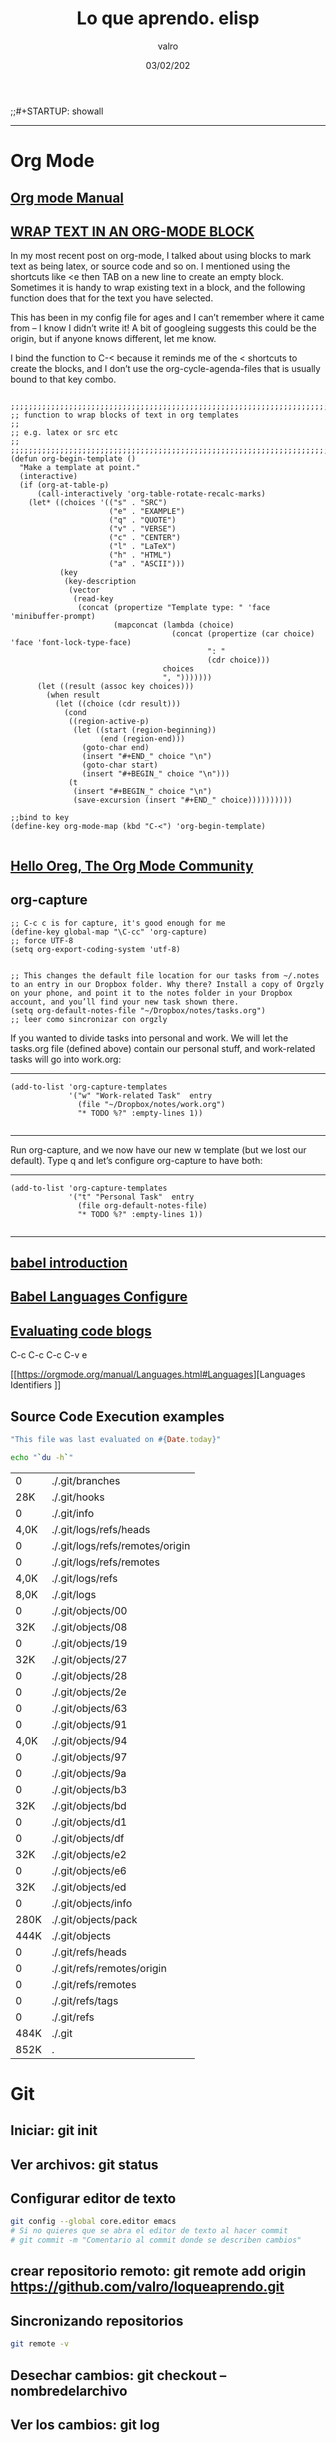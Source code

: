 
#+TITLE: Lo que aprendo. elisp
#+AUTHOR: valro
#+DATE: 03/02/202
;;#+STARTUP: showall 

------

* Org Mode

** [[https://orgmode.org/manual/index.html#SEC_Contents][Org mode Manual]]

** [[http://pragmaticemacs.com/emacs/wrap-text-in-an-org-mode-block/][WRAP TEXT IN AN ORG-MODE BLOCK]] 

In my most recent post on org-mode, I talked about using blocks to mark text as being latex, or source code and so on. I mentioned using the shortcuts like <e then TAB on a new line to create an empty block.
Sometimes it is handy to wrap existing text in a block, and the following function does that for the text you have selected.

This has been in my config file for ages and I can’t remember where it came from – I know I didn’t write it! 
A bit of googleing suggests this could be the origin, but if anyone knows different, let me know.

I bind the function to C-< because it reminds me of the < shortcuts to create the blocks, 
and I don’t use the org-cycle-agenda-files that is usually bound to that key combo.

#+BEGIN_SRC elisp

;;;;;;;;;;;;;;;;;;;;;;;;;;;;;;;;;;;;;;;;;;;;;;;;;;;;;;;;;;;;;;;;;;;;;;;;;;;;
;; function to wrap blocks of text in org templates                       ;;
;; e.g. latex or src etc                                                  ;;
;;;;;;;;;;;;;;;;;;;;;;;;;;;;;;;;;;;;;;;;;;;;;;;;;;;;;;;;;;;;;;;;;;;;;;;;;;;;
(defun org-begin-template ()
  "Make a template at point."
  (interactive)
  (if (org-at-table-p)
      (call-interactively 'org-table-rotate-recalc-marks)
    (let* ((choices '(("s" . "SRC")
                      ("e" . "EXAMPLE")
                      ("q" . "QUOTE")
                      ("v" . "VERSE")
                      ("c" . "CENTER")
                      ("l" . "LaTeX")
                      ("h" . "HTML")
                      ("a" . "ASCII")))
           (key
            (key-description
             (vector
              (read-key
               (concat (propertize "Template type: " 'face 'minibuffer-prompt)
                       (mapconcat (lambda (choice)
                                    (concat (propertize (car choice) 'face 'font-lock-type-face)
                                            ": "
                                            (cdr choice)))
                                  choices
                                  ", ")))))))
      (let ((result (assoc key choices)))
        (when result
          (let ((choice (cdr result)))
            (cond
             ((region-active-p)
              (let ((start (region-beginning))
                    (end (region-end)))
                (goto-char end)
                (insert "#+END_" choice "\n")
                (goto-char start)
                (insert "#+BEGIN_" choice "\n")))
             (t
              (insert "#+BEGIN_" choice "\n")
              (save-excursion (insert "#+END_" choice))))))))))

;;bind to key
(define-key org-mode-map (kbd "C-<") 'org-begin-template)

#+END_SRC


** [[https://orgmode.org/worg/][Hello Oreg, The Org Mode Community]]


** org-capture

#+BEGIN_SRC elisp
;; C-c c is for capture, it's good enough for me
(define-key global-map "\C-cc" 'org-capture)
;; force UTF-8 
(setq org-export-coding-system 'utf-8)

#+END_SRC

#+RESULTS:
: utf-8

#+BEGIN_SRC elisp
;; This changes the default file location for our tasks from ~/.notes to an entry in our Dropbox folder. Why there? Install a copy of Orgzly on your phone, and point it to the notes folder in your Dropbox account, and you’ll find your new task shown there.  
(setq org-default-notes-file "~/Dropbox/notes/tasks.org")
;; leer como sincronizar con orgzly
#+END_SRC
If you wanted to divide tasks into personal and work. We will let the tasks.org file (defined above) contain our personal stuff, and work-related tasks will go into work.org: 
-----
#+BEGIN_SRC elisp
(add-to-list 'org-capture-templates
             '("w" "Work-related Task"  entry
               (file "~/Dropbox/notes/work.org")
               "* TODO %?" :empty-lines 1))

#+END_SRC

#+RESULTS:
| w | Work-related Task | entry | (file ~/Dropbox/notes/work.org) | * TODO %? | :empty-lines | 1 |

-----
Run org-capture, and we now have our new w template (but we lost our default). Type q and let’s configure org-capture to have both: 
-----
#+BEGIN_SRC elisp
(add-to-list 'org-capture-templates
             '("t" "Personal Task"  entry
               (file org-default-notes-file)
               "* TODO %?" :empty-lines 1))

#+END_SRC

#+RESULTS:
| t | Personal Task     | entry | (file org-default-notes-file)   | * TODO %? | :empty-lines | 1 |
| w | Work-related Task | entry | (file ~/Dropbox/notes/work.org) | * TODO %? | :empty-lines | 1 |

-----

** [[https://orgmode.org/worg/org-contrib/babel/intro.html][babel introduction]]
** [[https://orgmode.org/worg/org-contrib/babel/languages.html#configure][Babel Languages Configure]]

** [[https://orgmode.org/manual/Evaluating-code-blocks.html][Evaluating code blogs]]

   C-c C-c
   C-c C-v e

   [[https://orgmode.org/manual/Languages.html#Languages][Languages Identifiers
]]
** Source Code Execution examples

   #+BEGIN_SRC ruby
   "This file was last evaluated on #{Date.today}"
   #+END_SRC
   #+BEGIN_SRC sh
   echo "`du -h`"
   #+END_SRC

   #+RESULTS:
   |    0 | ./.git/branches                 |
   |  28K | ./.git/hooks                    |
   |    0 | ./.git/info                     |
   | 4,0K | ./.git/logs/refs/heads          |
   |    0 | ./.git/logs/refs/remotes/origin |
   |    0 | ./.git/logs/refs/remotes        |
   | 4,0K | ./.git/logs/refs                |
   | 8,0K | ./.git/logs                     |
   |    0 | ./.git/objects/00               |
   |  32K | ./.git/objects/08               |
   |    0 | ./.git/objects/19               |
   |  32K | ./.git/objects/27               |
   |    0 | ./.git/objects/28               |
   |    0 | ./.git/objects/2e               |
   |    0 | ./.git/objects/63               |
   |    0 | ./.git/objects/91               |
   | 4,0K | ./.git/objects/94               |
   |    0 | ./.git/objects/97               |
   |    0 | ./.git/objects/9a               |
   |    0 | ./.git/objects/b3               |
   |  32K | ./.git/objects/bd               |
   |    0 | ./.git/objects/d1               |
   |    0 | ./.git/objects/df               |
   |  32K | ./.git/objects/e2               |
   |    0 | ./.git/objects/e6               |
   |  32K | ./.git/objects/ed               |
   |    0 | ./.git/objects/info             |
   | 280K | ./.git/objects/pack             |
   | 444K | ./.git/objects                  |
   |    0 | ./.git/refs/heads               |
   |    0 | ./.git/refs/remotes/origin      |
   |    0 | ./.git/refs/remotes             |
   |    0 | ./.git/refs/tags                |
   |    0 | ./.git/refs                     |
   | 484K | ./.git                          |
   | 852K | .                               |

  
  
    

* Git
** Iniciar: git init
** Ver archivos: git status
** Configurar editor de texto
   #+BEGIN_SRC sh
   git config --global core.editor emacs
   # Si no quieres que se abra el editor de texto al hacer commit
   # git commit -m "Comentario al commit donde se describen cambios"
   #+END_SRC
** crear repositorio remoto: git remote add origin https://github.com/valro/loqueaprendo.git
** Sincronizando repositorios
   #+BEGIN_SRC sh
   git remote -v
   #+END_SRC
** Desechar cambios: git checkout -- nombredelarchivo
** Ver los cambios: git log
** Ignorar archivos y carpetas: git ignore
   - Opción 1: 
     Usar un archivo llamado ~/ignorar en mi home aplicable como .gitignore a todos
     mis repositorios.  
   - Opción 2:
     
   #+BEGIN_SRC shell
   git config --global core.excludesfile ~/ignorar
   
   #+END_SRC
** ver ramas: git branch
** crear rama: git branch learn-c
** moverse a learn-c: git checkout learn-c
** agregar todos los archivos: git add .
** foto del proyecto: git log
   git log -4
   git log --online . Versión resumida
   git log -p . Ver detalles
   git log --graph
   git log --graph --online
   git help log


* Raspberry home

** Conexión con ssh
   - abrir consola
   #+BEGIN_SRC 
   ssh pi@192.168.1.150
   #+END_SRC
   - introducir contraseña
   Password: ValGalSanddmmyy
** Visualizar página Tomcat
   - El servicio tomcat está activo por defecto
   - Introducir en Navegador web: 192.168.1.150:8080


* Linux Commands

** [[https://www.tecmint.com/list-all-running-services-under-systemd-in-linux/][Listing Running Services Under SystemD in Linux]]

   - Listing running services
   
     #+BEGIN_SRC sh

     systemctl
     systemctl | grep "tomcat"

     systemctl list-units --type=service
     systemctl --type=service

     systemctl list-units --type=service --state=active
     systemctl --type=service --state=active

     systemctl list-units --type=service --state=running 
     systemctl --type=service --state=running

   #+END_SRC

   - The port they use
     To determine the port a daemon process is listening on, you can use the netstat or ss tools as shown.
     Where the flag -l means print all listening sockets, -t displays all TCP connections, -u shows all UDP connections, -n means print numeric port numbers (instead of application names) and -p means show application name.
     
     #+BEGIN_SRC 
     netstat -ltup | grep "mysql"    
     #+END_SRC
   
   - firewall


** Linux Networking Commands 

*** [[https://geekflare.com/linux-networking-commands/][10 Useful Linux Networking Commands]]
    
    1. Ifconfig
    2. traceroute
    3. dig (Domain Information Groper)
    4. telnet
       #+BEGIN_SRC 
       telnet connect destination host:port via a telnet protocol if connection establishes means connectivity between two hosts is working fine.
       #+END_SRC
    5. nslookup
    6. netstat
    7. w
    8. nmap
    9. scp
    10. Enable/Disable Network Interface

*** [[https://haydenjames.io/linux-networking-commands-scripts/][Linux Networking commands and scripts]]

    This list of Linux Networking commands and scripts, will receive ongoing updates, similar to the other lists on [[https://haydenjames.io/linux-benchmark-scripts-tools/][this blog…]]
       

** [[https://dev.to/awwsmm/101-bash-commands-and-tips-for-beginners-to-experts-30je#intermediate][101 Bash Commands and Tips for Beginners to Experts - Andrew - Blog interesante - Jan 13 Updated on Sep 25, 2019 ・40 min read]]

   1. _ncdu_ ((NCurses Disk Usage) provides a navigable overview of file space usage, like an improved du. It opens a read-only vim-like window (press q to quit))
   2. _top_ / _htop_ 
      top displays all currently-running processes and their owners, memory usage, and more. htop is an improved, interactive top. (Note: you can pass the -u username flag to restrict the displayed processes to only those owner by username.)
   3. REPLs
      A REPL is a Read-Evaluate-Print Loop, similar to the command line, but usually used for particular programming languages.
      You can open the Python REPL with the python command (and quit with the quit() function):
   4. Environment Variables and Aliases
      
      *Environment variables* (sometimes shortened to "env vars") are persistent variables that can be created and used within your bash shell. They are defined with an equals sign (=) and used with a dollar sign ($). You can see all currently-defined env vars with _printenv_:
      
      *Aliases*
 

** [[https://www.howtogeek.com/413213/how-to-kill-processes-from-the-linux-terminal/][How to Kill Processes From the Linux Terminal]]
   
** [[http://xahlee.info/linux/linux_xmodmap_tutorial.html][xmodmap tutorial - xahlee.info]]

** Keyboard shortcut for moving window between monitors

   Super+Shift with arrow keys by default


** Knoppix 

*** [[https://www.wgdd.de/2013/08/create-knoppix-usb-boot-stick-from.html][Create a KNOPPIX USB (boot-)stick from a running Linux system ]]


** Copy Files and Directories

   =cp [options] source1 source2 [...] destination_directory=
   =cp -arf ~/DatosWin/CASA/* /media/valgalsan/Maxtor/CASA_DatosWin=


** I can't delete files 'rm: cannot remove X Read-only file system'

   Depending on the state of things, the output of mount may not reflect reality. 
   You're far better of with cat /proc/mounts, which is guaranteed to show you the actual mount table, 
   wherein you'll probably find that it's actually mounted read-only. You can fix this with mount -o remount,rw /mount/point


** [[https://linuxhandbook.com/anaconda-linux/][how to uninstall anaconda3]]

** [[https://www.oueta.com/linux/create-linux-and-unix-bootable-usb-flash-drive-in-linux-with-command-line/][Create Linux and Unix bootable USB flash drive in Linux with command line]]

   1. First, identify the USB drive
      
      #+BEGIN_SRC bash
      findmnt 
      #+END_SRC

      #+RESULTS:
      | TARGET                                             SOURCE      FSTYPE          OPTIONS |                                                          |                   |               |                   |               |                                                                  |              |                |
      | /                                                  /dev/sdb5   ext4            rw      | relatime                                                 | errors=remount-ro | data=ordered  |                   |               |                                                                  |              |                |
      | ├─/sys                                             sysfs       sysfs           rw      | nosuid                                                   | nodev             | noexec        | relatime          |               |                                                                  |              |                |
      | │ ├─/sys/kernel/security                           securityfs  securityfs      rw      | nosuid                                                   | nodev             | noexec        | relatime          |               |                                                                  |              |                |
      | │ ├─/sys/fs/cgroup                                 tmpfs       tmpfs           rw      | mode=755                                                 |                   |               |                   |               |                                                                  |              |                |
      | │ │ ├─/sys/fs/cgroup/systemd                       cgroup      cgroup          rw      | nosuid                                                   | nodev             | noexec        | relatime          | xattr         | release_agent=/lib/systemd/systemd-cgroups-agent                 | name=systemd |                |
      | │ │ ├─/sys/fs/cgroup/net_cls                                                           | net_prio              cgroup      cgroup          rw     | nosuid            | nodev         | noexec            | relatime      | net_cls                                                          | net_prio     |                |
      | │ │ ├─/sys/fs/cgroup/freezer                       cgroup      cgroup          rw      | nosuid                                                   | nodev             | noexec        | relatime          | freezer       |                                                                  |              |                |
      | │ │ ├─/sys/fs/cgroup/pids                          cgroup      cgroup          rw      | nosuid                                                   | nodev             | noexec        | relatime          | pids          | release_agent=/run/cgmanager/agents/cgm-release-agent.pids       |              |                |
      | │ │ ├─/sys/fs/cgroup/cpu                                                               | cpuacct                   cgroup      cgroup          rw | nosuid            | nodev         | noexec            | relatime      | cpu                                                              | cpuacct      |                |
      | │ │ ├─/sys/fs/cgroup/devices                       cgroup      cgroup          rw      | nosuid                                                   | nodev             | noexec        | relatime          | devices       |                                                                  |              |                |
      | │ │ ├─/sys/fs/cgroup/hugetlb                       cgroup      cgroup          rw      | nosuid                                                   | nodev             | noexec        | relatime          | hugetlb       | release_agent=/run/cgmanager/agents/cgm-release-agent.hugetlb    |              |                |
      | │ │ ├─/sys/fs/cgroup/blkio                         cgroup      cgroup          rw      | nosuid                                                   | nodev             | noexec        | relatime          | blkio         |                                                                  |              |                |
      | │ │ ├─/sys/fs/cgroup/memory                        cgroup      cgroup          rw      | nosuid                                                   | nodev             | noexec        | relatime          | memory        |                                                                  |              |                |
      | │ │ ├─/sys/fs/cgroup/cpuset                        cgroup      cgroup          rw      | nosuid                                                   | nodev             | noexec        | relatime          | cpuset        | clone_children                                                   |              |                |
      | │ │ └─/sys/fs/cgroup/perf_event                    cgroup      cgroup          rw      | nosuid                                                   | nodev             | noexec        | relatime          | perf_event    | release_agent=/run/cgmanager/agents/cgm-release-agent.perf_event |              |                |
      | │ ├─/sys/fs/pstore                                 pstore      pstore          rw      | nosuid                                                   | nodev             | noexec        | relatime          |               |                                                                  |              |                |
      | │ ├─/sys/fs/fuse/connections                       fusectl     fusectl         rw      | relatime                                                 |                   |               |                   |               |                                                                  |              |                |
      | │ └─/sys/kernel/debug                              debugfs     debugfs         rw      | relatime                                                 |                   |               |                   |               |                                                                  |              |                |
      | ├─/proc                                            proc        proc            rw      | nosuid                                                   | nodev             | noexec        | relatime          |               |                                                                  |              |                |
      | │ └─/proc/sys/fs/binfmt_misc                       systemd-1   autofs          rw      | relatime                                                 | fd=34             | pgrp=1        | timeout=0         | minproto=5    | maxproto=5                                                       | direct       | pipe_ino=13394 |
      | │   └─/proc/sys/fs/binfmt_misc                     binfmt_misc binfmt_misc     rw      | relatime                                                 |                   |               |                   |               |                                                                  |              |                |
      | ├─/dev                                             udev        devtmpfs        rw      | nosuid                                                   | relatime          | size=8169380k | nr_inodes=2042345 | mode=755      |                                                                  |              |                |
      | │ ├─/dev/pts                                       devpts      devpts          rw      | nosuid                                                   | noexec            | relatime      | gid=5             | mode=620      | ptmxmode=000                                                     |              |                |
      | │ ├─/dev/shm                                       tmpfs       tmpfs           rw      | nosuid                                                   | nodev             |               |                   |               |                                                                  |              |                |
      | │ ├─/dev/mqueue                                    mqueue      mqueue          rw      | relatime                                                 |                   |               |                   |               |                                                                  |              |                |
      | │ └─/dev/hugepages                                 hugetlbfs   hugetlbfs       rw      | relatime                                                 |                   |               |                   |               |                                                                  |              |                |
      | ├─/run                                             tmpfs       tmpfs           rw      | nosuid                                                   | noexec            | relatime      | size=1638572k     | mode=755      |                                                                  |              |                |
      | │ ├─/run/lock                                      tmpfs       tmpfs           rw      | nosuid                                                   | nodev             | noexec        | relatime          | size=5120k    |                                                                  |              |                |
      | │ ├─/run/cgmanager/fs                              cgmfs       tmpfs           rw      | relatime                                                 | size=100k         | mode=755      |                   |               |                                                                  |              |                |
      | │ ├─/run/user/1001                                 tmpfs       tmpfs           rw      | nosuid                                                   | nodev             | relatime      | size=1638572k     | mode=700      | uid=1001                                                         | gid=1001     |                |
      | │ └─/run/user/1000                                 tmpfs       tmpfs           rw      | nosuid                                                   | nodev             | relatime      | size=1638572k     | mode=700      | uid=1000                                                         | gid=1000     |                |
      | │   └─/run/user/1000/gvfs                          gvfsd-fuse  fuse.gvfsd-fuse rw      | nosuid                                                   | nodev             | relatime      | user_id=1000      | group_id=1000 |                                                                  |              |                |
      | ├─/home/valgalsan/DatosMint                        /dev/sda2   ext4            rw      | relatime                                                 | data=ordered      |               |                   |               |                                                                  |              |                |
      | ├─/home/valgalsan/DatosWin                         /dev/sda1   fuseblk         ro      | relatime                                                 | user_id=0         | group_id=0    | allow_other       | blksize=4096  |                                                                  |              |                |
      | ├─/snap/core/8213                                  /dev/loop0  squashfs        ro      | nodev                                                    | relatime          |               |                   |               |                                                                  |              |                |
      | ├─/snap/core/8268                                  /dev/loop1  squashfs        ro      | nodev                                                    | relatime          |               |                   |               |                                                                  |              |                |
      | ├─/snap/gtk-common-themes/1353                     /dev/loop2  squashfs        ro      | nodev                                                    | relatime          |               |                   |               |                                                                  |              |                |
      | ├─/snap/core18/1288                                /dev/loop3  squashfs        ro      | nodev                                                    | relatime          |               |                   |               |                                                                  |              |                |
      | ├─/snap/core18/1279                                /dev/loop4  squashfs        ro      | nodev                                                    | relatime          |               |                   |               |                                                                  |              |                |
      | ├─/snap/flameshot-app/188                          /dev/loop5  squashfs        ro      | nodev                                                    | relatime          |               |                   |               |                                                                  |              |                |
      | ├─/media/valgalsan/Linux Mint 19.3 Cinnamon 64-bit /dev/sde1   iso9660         ro      | nosuid                                                   | nodev             | relatime      | uid=1000          | gid=1000      | iocharset=utf8                                                   | mode=0400    | dmode=0500     |
      | └─/media/valgalsan/Maxtor                          /dev/sdc1   fuseblk         rw      | nosuid                                                   | nodev             | relatime      | user_id=0         | group_id=0    | default_permissions                                              | allow_other  | blksize=4096   |

      #+BEGIN_SRC sh 
      sudo fdisk -l /dev/sde1
      #+END_SRC

      #+RESULTS:

   2. Method 1 - using dd (Data Duplication)
      - Check if the file is an ISOHybrid image, it must contain an MBR while the ISO9660 doesn’t. You can use the file command or hexdump the first 512 bytes.
	- As you see the file command does not detect the MBR or hexdump shows just zeros, if you write this image it will not boot, it’s an ISO9660 image.
	  #+BEGIN_SRC sh
	  file /media/valgalsan/Maxtor/Downloads/rutracker/linuxmint-19.3-cinnamon-64bit.iso 
	 #+END_SRC

	 #+RESULTS:
	 | /media/valgalsan/Maxtor/Downloads/rutracker/linuxmint-19.3-cinnamon-64bit.iso: DOS/MBR boot sector ISO 9660 CD-ROM filesystem data (DOS/MBR boot sector) 'Linux Mint 19.3 Cinnamon 64-bit' (bootable); partition 2 : ID=0xef | start-CHS (0x3ff | 254 | 63) | end-CHS (0x3ff | 254 | 63) | startsector 680 | 4928 sectors |

	 #+BEGIN_SRC zsh
	 hexdump -n 512 /media/valgalsan/Maxtor/Downloads/rutracker/linuxmint-19.3-cinnamon-64bit.iso
	 #+END_SRC

	 #+RESULTS:
	 |       0 | 5245 |    8 | 0    | 9090 |    0 |    0 | 0    |    0 |
	 |      10 |    0 |    0 | 0    |    0 |    0 |    0 | 0    |    0 |
	 |      20 | ed33 | 8efa | bcd5 | 7c00 | fcfb | 3166 | 66db | c931 |
	 |      30 | 5366 | 5166 | 5706 | dd8e | c58e | be52 | 7c00 | 00bf |
	 |      40 | b906 |  100 | a5f3 | 4bea |    6 | 5200 | 41b4 | aabb |
	 |      50 | 3155 | 30c9 | f9f6 | 13cd | 1672 | fb81 | aa55 | 1075 |
	 |      60 | e183 | 7401 | 660b | 06c7 | 06f1 | 42b4 | 15eb | 00eb |
	 |      70 | 515a | 08b4 | 13cd | e183 | 5b3f | 0f51 | c6b6 | 5040 |
	 |      80 | e1f7 | 5253 | bb50 | 7c00 | 04b9 | 6600 | b0a1 | e807 |
	 |      90 |   44 | 820f | 80   | 4066 | c780 | e202 | 66f2 | 3e81 |
	 | 00000a0 | 7c40 | c0fb | 7078 |  975 | bcfa | 7bec | 44ea | 007c |
	 | 00000b0 | e800 |   83 | 7369 | 6c6f | 6e69 | 7875 | 622e | 6e69 |
	 | 00000c0 | 6d20 | 7369 | 6973 | 676e | 6f20 | 2072 | 6f63 | 7272 |
	 | 00000d0 | 7075 | 2e74 | 0a0d | 6066 | 3166 | 66d2 | 603  | 7bf8 |
	 | 00000e0 | 1366 | fc16 | 667b | 6652 |  650 | 6a53 | 6a01 | 8910 |
	 | 00000f0 | 66e6 | 36f7 | 7be8 | e4c0 | 8806 | 88e1 | 92c5 | 36f6 |
	 |     100 | 7bee | c688 | e108 | b841 |  201 | 168a | 7bf2 | 13cd |
	 |     110 | 648d | 6610 | c361 | 1ee8 | 4f00 | 6570 | 6172 | 6974 |
	 |     120 | 676e | 7320 | 7379 | 6574 | 206d | 6f6c | 6461 | 6520 |
	 |     130 | 7272 | 726f | 0d2e | 5e0a | b4ac | 8a0e | 623e | b304 |
	 |     140 | cd07 | 3c10 | 750a | cdf1 | f418 | fdeb | 0    |    0 |
	 |     150 |    0 |    0 | 0    |    0 |    0 |    0 | 0    |    0 |
	 |       * |      |      |      |      |      |      |      |      |
	 | 00001b0 | 15e8 |    0 | 0    |    0 | 4ac4 | 1dda | 0    |   80 |
	 | 00001c0 |    1 | 7900 | fae0 |    0 |    0 | b3c0 | 003c | fe00 |
	 | 00001d0 | ffff | feef | ffff | 02a8 |    0 | 1340 | 0    |    0 |
	 | 00001e0 |    0 |    0 | 0    |    0 |    0 |    0 | 0    |    0 |
	 | 00001f0 |    0 |    0 | 0    |    0 |    0 |    0 | 0    | aa55 |
	 |     200 |      |      |      |      |      |      |      |      |

	- The file command detected the MBR, this is what we need to use the dd command, it’s an ISOHybrid image.

      - Write the ISOHybrid image to the USB drive. All data on /dev/sdx will be destroyed!
	#+BEGIN_SRC sh
	dd if=/media/valgalsan/Maxtor/Downloads/rutracker/linuxmint-19.3-cinnamon-64bit.iso of=/dev/sdx bs=512 status=progress
	#+END_SR

   3. Method 2 - manually (MBR partitioning scheme)

      1. Install requirements: 

         - [[http://www.linuxfromscratch.org/blfs/view/svn/postlfs/dosfstools.html][dosfstools]]

	 - apt-get build-dep syslinux

      2. Delete partitions by clearing the Master Boot Record, the following command will write 0x00 to the first 512 bytes. All data on /dev/sdx will be destroyed!
	 #+BEGIN_SRC sh
	 dd if=/dev/zero of=/dev/sde bs=512 count=1
	 #+END_SRC





** [[https://linoxide.com/linux-command/list-mounted-drives-on-linux/][How to List Mounted Drives on Linux ]]

   1. Using cat command
      #+BEGIN_SRC sh
      cat /proc/mounts
      #+END_SRC
   2. Using mount command
      #+BEGIN_SRC sh
      mount
      #+END_SRC
      #+BEGIN_SRC sh
      mount -l
      #+END_SRC
   3. Using df command
      #+BEGIN_SRC sh
      df -aTh
      #+END_SRC
      #+BEGIN_SRC sh
      df -HP -t nfs
      #+END_SRC
   4. Using findmnt
      #+BEGIN_SRC sh
      findmnt --raw
      #+END_SRC
      #+BEGIN_SRC sh
      findmnt -t ext4
      #+END_SRC


** [[https://www.maketecheasier.com/check-hardware-information-linux/][How to Check Hardware Information on Linux Command Line]] 

   - Gathering Hardware Information on Linux Machine

     $ dmesg                       ==> Detected hardware and boot messages
    
     $ cat /proc/cpuinfo           ==> CPU model
     $ cat /proc/meminfo           ==> Hardware memory
     $ cat /proc/interrupts        ==> Lists the number of interrupts per CPU per I/O device
     $ lshw                        ==> Displays information on hardware configuration of the system
     $ lsblk                       ==> Displays block device reaalted inforamtion in Linux (sudo yum install util-linux-ng)
     $ free -m                     ==> Used and free memory (-m for MB)
     $ lspci -tv                   ==> Show PCI devices

   - lscpu
     The =lscpu= command gives you information about the CPU and processing units. It does not have any other options or functionality.

   - lspci
     The =lspci= is another command line tool that lists all the PCI buses and details about the devices connected to them like VGA adapter, graphics card, network adapter, usb ports, SATA controller, etc.
     You can also filter out specific device information by running the following command: 
     #+BEGIN_SRC sh

     lspci -v | grep "VGA" -A 12
     
     #+END_SRC

     #+RESULTS:
     | 01:00.0 | VGA           | compatible | controller: | NVIDIA      | Corporation       | GF108       | [GeForce    | GT    | 730]       | (rev | a1) | (prog-if | 0 | [VGA | controller]) |
     |         | Subsystem:    | Gigabyte   | Technology  | Co.,        | Ltd               | GF108       | [GeForce    | GT    | 730]       |      |     |          |   |      |              |
     |         | Flags:        | bus        | master,     | fast        | devsel,           | latency     | 0,          | IRQ   | 30         |      |     |          |   |      |              |
     |         | Memory        | at         | f6000000    | (32-bit,    | non-prefetchable) | [size=16M]  |             |       |            |      |     |          |   |      |              |
     |         | Memory        | at         | e8000000    | (64-bit,    | prefetchable)     | [size=128M] |             |       |            |      |     |          |   |      |              |
     |         | Memory        | at         | f0000000    | (64-bit,    | prefetchable)     | [size=32M]  |             |       |            |      |     |          |   |      |              |
     |         | I/O           | ports      | at          | e000        | [size=128]        |             |             |       |            |      |     |          |   |      |              |
     |         | [virtual]     | Expansion  | ROM         | at          | 000c0000          | [disabled]  | [size=128K] |       |            |      |     |          |   |      |              |
     |         | Capabilities: | <access    | denied>     |             |                   |             |             |       |            |      |     |          |   |      |              |
     |         | Kernel        | driver     | in          | use:        | nvidia            |             |             |       |            |      |     |          |   |      |              |
     |         | Kernel        | modules:   | nvidiafb,   | nouveau,    | nvidia_384_drm,   | nvidia_384  |             |       |            |      |     |          |   |      |              |
     |         |               |            |             |             |                   |             |             |       |            |      |     |          |   |      |              |
     | 01:00.1 | Audio         | device:    | NVIDIA      | Corporation | GF108             | High        | Definition  | Audio | Controller | (rev | a1) |          |   |      |              |

   - lshw
     The lshw is a general purpose utility that reports detailed and brief information about multiple hardware units like CPU, memory, usb controller, disk, etc. Lshw extracts the information from different “/proc” files.
     #+BEGIN_SRC sh

     lshw -short
     
     #+END_SRC

   - lssci
     You can list all scsi/sata devices like hard drives and optical drives by running the following command:
     #+BEGIN_SRC sh

     lssci
     
     #+END_SRC

   - lsusb
     This command shows you the USB controllers and details about devices connected to them. By default, the =lsusb= command prints brief information. You can also use the verbose option -v to print detailed information about each usb port.

   - Inxi
     Inxi is a bash script that fetches hardware information from multiple sources and commands on the system and gives you goodlooking reports that non-technical users can read easily.

     By default, inxi is not installed in Ubuntu. You can install it by running the following command: =sudo apt-get install inxi=. After installing inxi, you can get hardware information by running the following command:
     #+BEGIN_SRC sh
     inxi -Fx
     #+END_SRC

   - df
     This command gives you brief information about various partitions, their mount points and the used and available space on each.
     You can run the df command with the -H parameter.
     #+BEGIN_SRC sh
     df -H
     #+END_SRC

   - free
     You can check the amount of used, free and total amount of RAM on your system with the free command.
     #+BEGIN_SRC sh
     free -m
     #+END_SRC

   - dmidecode
     The dmidecode command is different from all other commands. It extracts hardware information by reading data from the DMI tables.

     To display information about the processor, run:
     #+BEGIN_SRC sh
     sudo dmidecode -t processor
     #+END_SRC

     #+RESULTS:

     To display information about the memory, run:
     #+BEGIN_SRC sh
     sudo dmidecode -t memory
     #+END_SRC
     To display information about the bios, run:
     #+BEGIN_SRC sh
     sudo dmidecode -t bios
     #+END_SRC

   - hdparm
     The hdparm command gives you information about sata devices like hard disks.
     #+BEGIN_SRC sh
     sudo hdparmgg
     #+END_SRC
     

** How to Check Drive Space     
   [[https://www.techrepublic.com/article/how-to-check-drive-space-on-linux-from-the-command-line/][How to check drive space on Linux from the command line]]
   - df reports the amount of disk space used on a file system
   - du reports the amount of space used by specific files
   - btrfs reports the amount of space used by a btrfs file system mount point


** How do I change keyboards from the command line
   #+BEGIN_SRC sh
   # English to Spanish keyboard and viceversa with Alt + Shift
   setxkbmap -option grp:alt_shift_toggle us,es
   #+END_SRC

   #+RESULTS:
   You can see all locale alias with
   #+BEGIN_SRC sh
   cat /etc/locale.alias
   #+END_SRC

   More info about setxkbmap in manual: man setxkbmap
   
   Information in how to set it on boot: [[https://wiki.gentoo.org/wiki/Keyboard_layout_switching][gentoo linux wiki -Keyboard layout switching/]]


** [[https://itsfoss.com/how-to-remove-or-delete-ppas-quick-tip/][How to Remove or Delete PPA in Ubuntu]]

** [[https://www.reallinuxuser.com/how-to-install-graphics-drivers-in-linux-mint/][How to install graphics drivers in Linux Mint]]

*** [[https://www.youtube.com/watch?v=v0Ist9aEKEg][How to install and use ndiswrapper]]
    - Primero se averiguan los dispositivos disponibles conectados con el su - 
     #+BEGIN_SRC bash
     lspci
     #+END_SRC
      02:00.0 Ethernet controller: Qualcomm Atheros AR8121/AR8113/AR8114 
    - Determinar pdi del manufacturer
      #+BEGIN_SRC bash
      lspci -nn
      #+END_SRC
      02:00.0 0200: 1969:1026 (rev b0)
    - Averiguar el nombre del vendedor
      #+BEGIN_SRC bash
      lsusb
      #+END_SRC
    - Install ndiswraper
    - Download drivers: [[https://www.acer.com/ac/en/GB/content/support-product/131?b=1][acer aspire 8930g drivers]]
      
* Linux GPG

** [[https://moi.vonos.net/linux/beginners-installing-from-source/][Downloading and Security]]
   Some software providers sign archive files instead of (or as well as) providing an md5 checksum. In this case you should:

   - download the provider’s public key from their website (using https where possible)
   - download the “signature file” for the archive-file; this will be a small file which has the same base name as the downloaded file, with suffix “.sig” or “.asc”
   - perform the following steps
     Example: Emacs 26.3
     - Download the tar source:
       #+BEGIN_SRC sh
       wget "https://ftpmirror.gnu.org/emacs/emacs-26.3.tar.gz" -o /home/valgalsan/DatosMint/Downloads/emacs-26.3.tar.gz
       
       #+END_SRC

     - Get the PGP signature
       #+BEGIN_SRC sh
       wget "https://ftp.gnu.org/gnu/emacs/emacs-26.3.tar.gz.sig" -o /home/valgalsan/DatosMint/Downloads/emacs-26.3.tar.gz.sig
       #+END_SRC

* Linux drivers
  
* Linux From Scratch

** [[http://www.linuxfromscratch.org/lfs/view/stable/][LFS - book - Gerard Beekmans - Version 9.0]]

** Prerequisites 
*** [[http://www.tldp.org/HOWTO/Software-Building-HOWTO.html][Software-Building-HOWTO]]
    
    - [[http://www.tldp.org/HOWTO/Software-Building-HOWTO-4.html][4.Prepackaged Binaries]]

*** [[http://moi.vonos.net/linux/beginners-installing-from-source/][Beginner's Guide to Installing from Source]]

* Linux Backups

** [[https://github.com/teejee2008/timeshift][timeshift - System Restore Tool for Linux]]
   
** [[https://github.com/teejee2008/timeshift][TimeShift alternatives and similar tools]]

** [[https://linuxhint.com/timeshift_linux_mint_19_usb/][How to Use Timeshift to Backup and Restore Linux Mint 19 Systems from USB Drive]]

* Linux Mint Update and Upgrade

** [[https://itsfoss.com/upgrade-linux-mint-version/][How to Upgrade to Linux Mint 19 (Step by Step Tutorial)]]

* MSYS2-MINGW 

** [[https://www.booleanworld.com/get-unix-linux-environment-windows-msys2/][How to Get an Unix/Linux Environment on Windows with MSYS2]]

*** Adding MSYS2 to your PATH variable
   
    The MSYS2 tools (and that includes tools like grep) won’t be available if you don’t launch them through the Start Menu shortcut. To make them available everywhere, you need to add them to the “Path” variable like so:
    1. Open the Run box by pressing Windows + R, and type in _systempropertiesadvanced_.
    2. Click on the “Environment Variables” button.
    3. In the “System Variables” section, scroll down and double-click on the “Path” variable.
    4. If you’re on Windows 10, add the _C:\msys64\usr\bin_, and move this entry to the top.

*** The difference between MinGW32/64 and MSYS2
    
    From the MinGW shell, run:
    #+BEGIN_SRC sh
    declare > mingw-config
    #+END_SRC
    Again, run this from the MSYS2 shell:
    #+BEGIN_SRC sh
    declare > msys2-config
    #+END_SRC
    
    Now, you can diff these files to see the differences in environment variables. Here we’ve only shown what has changed; the actual diff is a whole lot longer.
    #+BEGIN_SRC sh
    diff mingw-config msys2-config
    #+END_SRC


* Bash Ubuntu in Windows 10

** Change directory
   
   WSL (Windows Subsystem Linux) stores your Windows drives in the /mnt folder, with the name of the drive as a subfolder.
   For example your C:\ drive will be present at /mnt/c/ for you to use.

   Keeping this in mind, you can swap to your specific folder like so:

   #+BEGIN_SRC sh
   cd /mnt/c/users/admi00895tq
   #+END_SRC

** [[https://github.com/hubisan/emacs-wsl#enable-the-windows-subsystem-for-linux][Install and run emacs with the Windows Subsystem for Linux (WSL) in Windows 10.]]


* Tomcat

** Version installed
   - [[https://www.mkyong.com/tomcat/how-to-check-tomcat-version-installed/][How to check Tomcat version Installed]]

   - Raspberry Home
     
     Para conocer el directorio de instalación:
     #+BEGIN_SRC sh
     sudo find / -name "version.sh"
     #+END_SRC

     #+RESULTS:
     /home/pi/tomcat/apache-tomcat-8.5.28/bin/version.sh 

     En directorio de instalación ejecutar
     #+BEGIN_SRC 
     /home/pi/tomcat/apache-tomcat-8.5.28/bin/.version.sh     
     #+END_SRC
     
     #+RESULTS:

     Using CATALINA_BASE:   /home/pi/tomcat/apache-tomcat-8.5.28
     Using CATALINA_HOME:   /home/pi/tomcat/apache-tomcat-8.5.28
     Using CATALINA_TMPDIR: /home/pi/tomcat/apache-tomcat-8.5.28/temp
     Using JRE_HOME:        /usr
     Using CLASSPATH:       /home/pi/tomcat/apache-tomcat-8.5.28/bin/bootstrap.jar:/home/pi/tomcat/apache-tomcat-8.5.28/bin/tomcat-juli.jar
     Server version: Apache Tomcat/8.5.28
     Server built:   Feb 6 2018 23:10:25 UTC
     Server number:  8.5.28.0
     OS Name:        Linux
     OS Version:     4.9.66-v7+
     Architecture:   arm

** Configurar consola de administración de tomcat

   1. nano conf/tomcat-users.xml

   Introducir estas lineas:
   <tomcat-users xmlns="http://tomcat.apache.org/xml" 
                 xmlns:xsi="http://www.w3.org/2001/XMLSchema-instance"
		 xsi:schemaLocation="http://tomcat.apache.org/xml tomcat-users.xsd"
		 version="1.0">
	<role rolename="manager-gui"/>
	<user username="vgs" password="ValGalSan240907" roles="manager-gui"/>
   </tomcat-users> 
   
   2. Ahora es necesario reiniciar tomcat:
   
   #+BEGIN_SRC sh
   sudo systemctl restart tomcat.service
   #+END_SRC

   3. Configurar la aplicación web

      Todas las aplicaciones están en el directorio: /home/pi/tomcat/apache-tomcat-8.5.28/webapps
      
      Editamos el fichero: /home/pi/tomcat/apache-tomcat-8.5.28/webapps/manager/META-INF/context.xml
      
      Introducimos comentario a las lineas:
      
      #+BEGIN_SRC xml
      <!--
        <Valve className="org.apache.catalina.valves.RemoteAddrValve"
	       allow="127\.\d+\.\d+\.\d+|::1|0:0:0:0:0:0:0:1" />
	<Manager sessionAttributeValueClassNameFilter="java\.lang\.(?:Boolean|Integer|Long|Number|String)|org\.apache\.catalina\.filt$

      -->
      #+END_SRC

    4. Introducimos en el navegador: 192.168.1.150:8080

    5. Seleccionamos "Web Application Manager". Usuario:vgs contraseña: "ValGalSanddmmyy" y...voilà.

      
* Elisp

** Downloads

#+BEGIN_SRC elisp
;; function to get a file from url
   (url-copy-file "http://www.star.bris.ac.uk/bjm/emacs_tutorial.org" (expand-file-name "~/emacs_tutorial.org") 1)
#+END_SRC

#+BEGIN_SRC elisp
;; Download Org Mode - Organizing Your Life In Plain Text
   (url-copy-file "http://doc.norang.ca/org-mode.org" (expand-file-name "~/Documents/repositorios/loqueaprendo/organizing_your_life_in_plain_text.org") 1)

#+END_SRC

#+RESULTS:
: t

#+BEGIN_SRC elisp
;; downloading worg.org
   (url-copy-file "https://orgmode.org/worg/index.org.html" (expand-file-name "~/Documents/repositorios/loqueaprendo/worg.org") 1)

#+END_SRC 

#+RESULTS:
: t


** Ejecutar código elisp entre etiquetas SRC: C-c C-c. 

** [[https://ftp.gnu.org/old-gnu/Manuals/emacs/html_node/emacs_472.html][Finding function and Variables Definition]]

=M-x find-function RET function RET=
    Find the definition of function in its source file. 
=M-x find-variable RET variable RET=
    Find the definition of variable in its source file. 
=M-x find-function-on-key RET key=
    Find the definition of the function that key invokes. 

** [[https://ftp.gnu.org/old-gnu/Manuals/emacs/html_node/emacs_334.html#SEC334][W.2 Tags Tables]]

** [[https://emacsredux.com/blog/2014/06/18/quickly-find-emacs-lisp-sources/][Quickly find Emacs Lisp sources]]

   - _C-h f_ and then the name of the function (and then <RET>).
   - you can get the full documentation for a variable by typing _C-h v_ and then the name of the variable (and then <RET>).
   - Also, _describe-function_ will tell you the location of the function definition.
   - if you want to see a function in its original source file, you can use the _xref-find-definitions_ function to jump to it.
   - For example, _xref-find-definitions_ will jump to the various nodes in the Texinfo source file of this document (provided that you've run the etags utility to record all the nodes in the manuals that come with Emacs; see [[https://www.gnu.org/software/emacs/manual/html_node/emacs/Create-Tags-Table.html#Create-Tags-Table][Create Tags Table]]).
   - To use the _xref-find-definitions_ command, type _M-._
   - The _C-h p_ command lets you search the standard Emacs Lisp libraries by topic keywords
   - _xref-find-definitions_ will jump to the various nodes in the Texinfo source file of this document (provided that you've run the etags utility to record all the nodes in the manuals that come with Emacs; see [[https://www.gnu.org/software/emacs/manual/html_node/emacs/Create-Tags-Table.html#Create-Tags-Table][Creating Tags Tables]]).

** [[https://web.cs.elte.hu/local/texinfo/elisp-intro/emacs-lisp-intro_63.html][A Simplified  beginning-of-buffer Definition]]
   
   #+BEGIN_SRC elisp
   
   (defun simplified-beginning-of-buffer ()
   "Move point to the beginning of the buffer; 
   leave mark at previous position."
     (interactive)
     (push-mark)
     (goto-char (point-min)))

   #+END_SRC
** [[][Code Characters for interactive]
** [[https://www.emacswiki.org/emacs/FrameSize][FrameSize -- At Emacs Startup, Programmaticaly (e.g. in your init file), Both Interactively and Programmatically]]


* Emacs  

** Refresh Dired: C-x b g

** GoTo

  - GoTo line: M-g g
  - GoTo line: M-x goto-line → move cursor to a given line position.
  - GoTo Buffer Position: M-g c
  - GoTo Begining Buffer: M-<
  - GoTo End Buffer; M->

** Line Numbers

  - Show line numbers: 
    - M-x global-display-line-numbers-mode → show line numbers in all buffers
    - M-x display-line-numbers-mode → show line numbers in current buffer.
    - M-x linum-mode → toggle line number in current.
    - M-x global-linum-mode → toggle line number in all buffers.

** [[https://www.gnu.org/software/emacs/manual/html_node/org/Handling-links.html][Handling links]]
   
   C-c C-x C-n     (org-next-link)
   C-c C-x C-p     (org-previous-link)

   #+BEGIN_SRC elisp

          (add-hook 'org-load-hook
            (lambda ()
              (define-key org-mode-map "\C-n" 'org-next-link)
              (define-key org-mode-map "\C-p" 'org-previous-link)))   
   
   #+END_SRC

   #+RESULTS:
   | lambda | nil | (define-key org-mode-map  (quote org-next-link)) | (define-key org-mode-map  (quote org-previous-link)) |
   
** Disable the Menu Bar
   To disable the menu bar. Add (menu-bar-mode -1) to your init file.
   #+BEGIN_SRC elisp
   (menu-bar-mode -1)
   #+END_SRC
** Use-Package. 
   - [[https://www.smoothterminal.com/articles/setting-up-package-management-with-use-package][Setting up package management with use-package - blog - Josh Adams - Published on: 2017-05-16 ]]
     
#+BEGIN_SRC elisp

;; tell emacs do not initialize the package tool when it is loaded
(setq package-enable-at-startup nil)     

;; load emacs' built-in package tool
(require 'package)

;; provide remote package sources
(setq package-archives '(("melpa" . "https://melpa.org/packages/")
                         ("marmalade" . "http://marmalade-repo.org/packages/")
                         ("melpa-stable" . "https://stable.melpa.org/packages/")
                         ("gnu" . "https://elpa.gnu.org/packages/")
                         ("org" . "http://orgmode.org/elpa/")))

;; tell built-in package tool to get started
(package-initialize)

;; Bootstrap `use-package': if not installed, refresh remotes, install it.
;; https://github.com/jwiegley/use-package
(unless (package-installed-p 'use-package)
  (package-refresh-contents)
  (package-install 'use-package))

;; for now accept that this is magic
(eval-when-compile
  (require 'use-package))

;; get stable versions of packages unless otherwise specified
(setq use-package-always-pin "melpa-stable")

;; always make sure you have the package
(setq use-package-always-ensure t)

;; Examples: Install elixir-mode and sqlup mode
;; So, let's install elixir-mode. 
(use-package elixir-mode)

;; sqlup_mode
(use-package sqlup-mode ;; upcase SQL keywords as you type
  :init
  (add-hook 'sql-mode-hook 'sqlup-mode) ;; in SQL source files
  (add-hook 'sql-interactive-mode-hook 'sqlup-mode)) ;; in SQL REPLs

#+END_SRC

** [[https://www.gnu.org/software/emacs/download.html][Install Emacs with MSYS2]]
   
   - [[http://www.msys2.org/][MSYS2 installer. Download and Install. Official Site]]
   - MSYS2 users can install Emacs (64bits build) with the following:_pacman -S mingw-w64-x86_64-emacs_ For the 32bits build, evaluate: _pacman -S mingw-w64-i686-emacs_
   - [[https://github.com/msys2/MINGW-packages/issues/832][Install mingw-git using pacman]]
   - [[https://github.com/git-for-windows/git/wiki/Install-inside-MSYS2-proper][Install inside MSYS2 proper]]
     Please note that this scenario is not officially supported by Git for Windows.
   - [[https://github.com/msys2/msys2/wiki/How-does-MSYS2-differ-from-Cygwin][How does MSYS2 differ from Cygwin]]

** Install pdf-tools
*** [[https://github.com/politza/pdf-tools][pdf-tools github repository]]
** How to insert into the text buffer of a file the current date and time?
   - _C-u M-!_ Date. Insert shell command
** Init File 

   - [[https://www.emacswiki.org/emacs/InitFile][Emacs Wiki - Init 

** Examining and Setting Variables
   
   - Display the value and documentation of variable var =(describe-variable)=:
      C-h v var RET

   - Change the value of variable var to value: *M-x set-variable <RET> var <RET> value <RET>*

** Rectagles
   
   Rectangle commands operate on rectangular areas of the text: all the characters between a certain pair of columns, in a certain range of
   lines. Emacs has commands to kill rectangles, yank killed rectangles, clear them out, fill them with blanks or text, or delete them. Rectangle
   commands are useful with text in multicolumn formats, and for changing text into or out of such formats. 

** Registers

*** Saving Positions and Registers
    C-x r <SPC> r
    C-x rjr

*** Saving Text in Registers
    C-x rsr
    C-x rir
    M-x append-to-register <RET> r
    M-x prepend-to-register <RET> r

    When you are collecting text using append-to-register and
    prepend-to-register, you may want to separate individual collected
    pieces using a separator. In that case, configure a register-separator
    and store the separator text in to that register. For example, to get
    double newlines as text separator during the collection process, you
    can use the following setting. 

    #+BEGIN_SRC elisp

    (setq register-separator ?+)
    (set-register register-separator "\n\n")
    
    #+END_SRC

    #+RESULTS:
    : ((43 . 
    : 
    : ) (49 . When you are collecting text using append-to-register and
    : prepend-to-register, you may want to separate individual collected
    : pieces using a separator. In that case, configure a register-separator
    : and store the separator text in to that register. For example, to get
    : double newlines as text separator during the collection process, you
    : can use the following setting. 
    : ) (112 . #<marker at 20289 in loqueaprendo.org>))

*** Saving Rectangles in Registers
    C-x rrr
    C-x rir

*** Saving Window Configurations in Registers
    
    C-x rwr
    C-x rfr

** Line wraping

   #+BEGIN_SRC elisp

   (add-hook 'visual-line-mode-hook 'visual-fill-column-mode
   
   #+END_SRC

   #+RESULTS:
   | visual-fill-column-mode | visual-line-mode-set-explicitly |

** How to record and play a macro

*** High Level Steps to Record and Play inside Emacs

    1. Start recording a macro by pressing ctrl+x (
    2. Perform any actions inside the Emacs editor that you would like to record.
    3. Stop recording by pressing ctrl+x )
    4. Play the last recorded macro by pressing ctrl+x e 

*** High Level Steps for Naming and Saving emacs macro, and playing it later
    
    1. Press Ctrl+x Ctrl+k n
    2. Give name-of-macro, and press ENTER
    3. Run the named macro by pressing, M-x name-of-macro 

*** [[https://www.thegeekstuff.com/2010/07/emacs-macro-tutorial-how-to-record-and-play/][Emacs Macro Tutorial: How to Record and Play]]

** org-babel-shell-names
   - asegurarse que la variable org-babel-shell-names incluye, entre otros, "zsh" que es el que yo utilizo . (C-h v)
   - Call org-babel-shell-initialize mediante Alt-x

** [[https://www.emacswiki.org/emacs/KeyboardMacros][Keyboard-Macros]]
** 
* Emacs Web Browser

 * [[https://www.gnu.org/software/emacs/manual/html_node/eww/index.html#Top][EWW Manual]]


* Windows 10

** Persistent flag from LocalBridge.exe program
   
   Yes the store version. The store might be disabled but I would not expect a continuous error to popup. If you aren't using it as you mentioned then try running this powershell command from within the users profile to uninstall the MSOffice UWP app for that user.
   
   #+BEGIN_SRC Powershell
   get-appxpackage | ? {$_.packagefullname -like '*MicrosoftOfficeHub*'} | remove-appxpackage
   #+END_SRC
   
   [[https://community.spiceworks.com/topic/2242998-one-user-experiencing-constant-permission-error][Source]]

** Blanquear passwords
   Estas opciones requieren arrancar desde USB un sistema linux
*** Opción 1. Usar la funcionalidad de sthc.exe
     What is sethc.exe doing on my computer?
   sethc.exe is a process associated with Windows NT High Contrast Invocation and is part of Microsoft® Windows® Operating System. With default Windows settings, this process is run when the shift is pressed 5 times in sequence, to invoke the StickyKeys configuration window. 
   Pasos:
   #+BEGIN_SRC 
   # hacer copia de seguridad de sethc.exe
   cp sethc.exe sethc.old
   # cambiar la funcionalidad del original por el programa de consola de windows
   mv sethc.exe cmd.exe
   sync
   #+END_SRC
   Se apaga la máquina linux y se extrae el usb
   Se arranca Windows
   Se pulsa cinco veces la tecla Shift para abrir la consola cmd
   #+BEGIN_SRC 
   net user NNNNNN nuevapassword (para blaquear introducir '*')
   #+END_SRC
   Se cambiar password de Administrator de la misma manera
   #+BEGIN_SRC 
   net user Administrator nuevapassword
   #+END_SRC
*** Opción 2. Usar la funcionalidad de osk.exe
    What is osk.exe doing on my computer?
    osk.exe is a small utility bundled with Windows intended to provide some functionality for users with limited mobility. "This program is a non-essential system process, but should not be terminated unless suspected to be causing problems."
    osk.exe is a system process that is needed for your PC to work properly. It should not be removed.
    Se siguen los mismos pasos que anteriormente. Para arrancar la consola se hace click en la ventana de presentación de los usuarios.

* Hashes in books

The *intra hash* is relatively strict and takes into account the fields /title, author, editor, year, entrytype, journal, booktitle, volume, and number/. 
This allows a user to have articles with the same title from the same authors in the same year but in different volumes (e.g. a technical report and the corresponding journal article).

In contrast, the *inter hash* is less specific and only includes title, year, and author or editor (depending on what the user has entered).

In both hashes, all fields which are taken into account are normalized, i.e., certain special characters are removed, whitespace and author/editor names normalized. The latter is done by concatenating the first letter of the first name by a dot with the last name, both in lower case. Persons are then sorted alphabetically by this string and concatenated by a colon.

Source code

The computation of the hashes is done in the class 
_org.bibsonomy.model.util.SimHash_
It contains the following code to compute the intra hash:

#+BEGIN_SRC java

public static String getSimHash2(final BibTex bibtex) {
       return StringUtils.getMD5Hash(StringUtils.removeNonNumbersOrLettersOrDotsOrSpace(bibtex.getTitle())     + " " + 
          StringUtils.removeNonNumbersOrLettersOrDotsOrSpace(PersonNameUtils.serializePersonNames(bibtex.getAuthor(), false))    + " " + 
          StringUtils.removeNonNumbersOrLettersOrDotsOrSpace(PersonNameUtils.serializePersonNames(bibtex.getEditor(), false))    + " " + 
          StringUtils.removeNonNumbersOrLettersOrDotsOrSpace(bibtex.getYear())      + " " + 
          StringUtils.removeNonNumbersOrLettersOrDotsOrSpace(bibtex.getEntrytype()) + " " + 
          StringUtils.removeNonNumbersOrLettersOrDotsOrSpace(bibtex.getJournal())   + " " + 
          StringUtils.removeNonNumbersOrLettersOrDotsOrSpace(bibtex.getBooktitle()) + " " +
          StringUtils.removeNonNumbersOrLetters(bibtex.getVolume())                 + " " +
          StringUtils.removeNonNumbersOrLetters(bibtex.getNumber())
       );
    }

#+END_SRC

The following code is responsible to compute the inter hash:

#+BEGIN_SRC java

public static String getSimHash1(final BibTex publication) {
    if (!present(StringUtils.removeNonNumbersOrLetters(PersonNameUtils.serializePersonNames(publication.getAuthor())))) {
       // no author set --> take editor
       return StringUtils.getMD5Hash(getNormalizedTitle(publication.getTitle()) + " " +
          PersonNameUtils.getNormalizedPersons(publication.getEditor())            + " " +
          getNormalizedYear(publication.getYear()));
    }
    // author set
    return StringUtils.getMD5Hash(getNormalizedTitle(publication.getTitle()) + " " + 
         PersonNameUtils.getNormalizedPersons(publication.getAuthor())            + " " + 
         getNormalizedYear(publication.getYear()));
}

To see how further help functions work, have a look at the [[https://bitbucket.org/bibsonomy/bibsonomy/src/stable/bibsonomy-model/src/main/java/org/bibsonomy/model/util/][Bitbucket Repository]]

#+END_SRC

Reference: [[https://www.bibsonomy.org/help_en/InterIntraHash][The blue social bookmark and publication sharing system - BibSonomy]]


* CSS Stylesheet

** [[https://www.w3schools.com/Css/default.asp][w3schools. CSS Tutorial]]


* Calibre
** CSS Style
   [[https://www.mobileread.com/forums/showthread.php?t=51500][Custom CSS Stylesheets for Calibre's Viewer]]


* Firefox

** [[https://support.mozilla.org/en-US/kb/keyboard-shortcuts-perform-firefox-tasks-quickly#w_windows-tabs][Keyboard Shortcuts]]
  
   - Close Tab _Ctrl + w
   - Close Window--> Ctrl + Shift + w
   - New Tab --> Ctrl + T
   - Move Tab Left --> Ctrl + Shift + Page Up
   - Move Tab Right --> Ctrl + Shift + Page Down
   - Go one Tab to the Left --> Ctrl + Shift + Tab
   - Go one Tab to the Right --> Ctrl + Tab
     *Nota: En Preferences hay que quitar el /tic/ en Ctrl+Tab cycles*
  

* Books Reading

** Clean Code:  A Handbook of Agile Software Craftsmanship

*** Bib reference

#+BEGIN_SRC bibtex

@book{robertmartin2008,
 Author = {Robert C. Martin},
 title = {Clean Code: A Handbook of Agile Software Craftsmanship},
 description = {Clean Code: A Handbook of Agile Software Craftsmanship (Book, 2008)},
 publisher = {Prentice Hall},
 interhash = {6488ae2655276e5edb10be6a7a858570},
 intrahash = {7c29a19506e41e3806b85395d6edf2ea},
 year = {2008},
 month = {aug},
 isbn = {9780132350884},
 url = {https://www.xarg.org/ref/a/0132350882/}
}

#+END_SRC

*** Preface

“Honesty in small things is not a small thing.”

God is in the details, said the architect Ludwig mies van der Rohe

Why? Because small things matter.

One of the major pillars of  TPM_ (Totasl Production Maintenance) is the set of so-called 5S principles

The 5S philosophy comprises these concepts:

- Seiri, or organization (think “/sort/” in English). Knowing where things are—using approaches such as suitable naming—is crucial. You think naming identifiers isn’t important? Read on in the following chapters.

- Seiton, or tidiness (think “/systematize/” in English). There is an old American saying: A place for everything, and everything in its place. A piece of code should be where you expect to find it—and, if not, you should re-factor to get it there.

- Seiso, or cleaning (think “/shine/” in English): Keep the workplace free of hanging wires, grease, scraps, and waste. What do the authors here say about littering your code with comments and commented-out code lines that capture history or wishes for the future? Get rid of them.

- Seiketsu, or standardization: The group agrees about how to keep the workplace clean.

- Shutsuke, or discipline ( self-discipline). This means having the discipline to follow the practices and to frequently reflect on one’s work and be willing to change.

I think it’s important to note that the Danish wisdom advises us not just to pay attention to small things, but also to be  honest  in small things. This means being honest to the code, honest to our colleagues about the state of our code and, most of all, being honest with ourselves about our code.

Be prepared to work hard while reading this book. This is not a “feel good” book that you can read on an airplane and finish before you land. This book will make you work,  and work hard. What kind of work will you be doing? You’ll be reading code—lots of code.

*** Chapter 1. Clean Code

**** There Will Be Code
     - Remember that code is really the language in which we ultimately express the require-
ments. We may create languages that are closer to the requirements. We may create tools
that help us parse and assemble those requirements into formal structures. But we will
never eliminate necessary precision—so there will always be code.

**** Bad Code
     
     Of course you have been impeded by bad code. So then—why did you write it?
     Were you trying to go fast? Were you in a rush? Probably so. Perhaps you felt that you
     didn’t have time to do a good job; that your boss would be angry with you if you took the
     time to clean up your code. Perhaps you were just tired of working on this program and
     wanted it to be over. Or maybe you looked at the backlog of other stuff that you had prom-
     ised to get done and realized that you needed to slam this module together so you could
     move on to the next. We’ve all done it.

**** The Total Cost of Owning a Mess

     As the mess builds, the productivity of the team continues to decrease, asymptotically
     approaching zero.

**** The Grand Redesign in the Sky
    
     If you have experienced even one small part of the story I just told, then you already
know that spending time keeping your code clean is not just cost effective; it’s a matter of
professional survival.

**** Attitude

     We blather about stupid managers and intolerant customers and useless marketing types
and telephone sanitizers. But the fault, dear Dilbert, is not in our stars, but in ourselves.
We are unprofessional.
     So too it is unprofessional for programmers to bend to the will of managers who don’t
understand the risks of making messes.

**** The Primal Conundrum

     The only way to make the deadline—the only way to go fast—is to keep the code as clean as possible at all times.

**** The Art of Clean Code?
     
     So too being able to recognize clean code from dirty code does not mean that we know how to write clean code!
     Writing clean code requires the disciplined use of a myriad little techniques applied
     through a painstakingly acquired sense of “cleanliness.”
     In short, a programmer who writes clean code is an artist who can take a blank screen
     through a series of transformations until it is an elegantly coded system.

**** What Is Clean Code?

     *Bjarne Stroustrup, inventor of C++ and author of The C++ Programming Language:*
     
     "I like my code to be elegant and efficient. The logic should be straightforward to make it hard 
     for bugs to hide, the dependencies minimal to ease maintenance, error handling complete
     according to an articulated strategy, and performance close to optimal so as not to tempt
     people to make the code messy with unprincipled optimizations. Clean code does one thing
     well."
     
     /Elegant/. /Pleasing/. /Efficiency/
     Bjarne also mentions that error handing should be complete. This goes to the disci-
     pline of paying attention to details. Abbreviated error handling is just one way that pro-
     grammers gloss over details.
     
     *Grady Booch, author of Object Oriented Analysis and Design with
     Applications*

     "Clean code is simple and direct. Clean code
     reads like well-written prose. Clean code never
     obscures the designer’s intent but rather is full
     of crisp abstractions and straightforward lines
     of control."

     /readability perspective/

     *“Big” Dave Thomas, founder of OTI, godfather of the Eclipse strategy*

     "Clean code can be read, and enhanced by a
     developer other than its original author. It has
     unit and acceptance tests. It has meaningful
     names. It provides one way rather than many
     ways for doing one thing. It has minimal depen-
     dencies, which are explicitly defined, and pro-
     vides a clear and minimal API. Code should be
     literate since depending on the language, not all
     necessary information can be expressed clearly
     in code alone."

     /Dave asserts that clean code makes it easy for other people to enhance it./
     /Smaller is better./

     /Dave also says that code should be literate./

     *Michael Feathers, author of Working Effectively with Legacy Code*

     "I could list all of the qualities that I notice in
     clean code, but there is one overarching quality
     that leads to all of them. Clean code always
     looks like it was written by someone who cares.
     There is nothing obvious that you can do to
     make it better. All of those things were thought
     about by the code’s author, and if you try to
     imagine improvements, you’re led back to
     where you are, sitting in appreciation of the
     code someone left for you—code left by some-
     one who cares deeply about the craft."

     /How to Care for Code/

     *Ron Jeffries, author of Extreme Programming Installed and Extreme Programming 
     Adventures in C#*
    
     *Ward Cunningham, inventor of Wiki, inventor of Fit, coinventor of eXtreme Programming. Motive force behind Design Patterns. Smalltalk and OO
     thought leader. The godfather of all those who care about code.* 

**** The Boy Scout Rule

     The Boy Scouts of America have a simple rule that we can apply to our profession.
Leave the campground cleaner than you found it

     

** The Linux Command Line

*** Bibtext reference 

#+BEGIN_SRC bibtex

@book{williamshottsjr.2012,
 Author = {William E. Shotts Jr.},
 title = {The Linux Command Line: A Complete Introduction},
 description = {The Linux Command Line: A Complete Introduction (Book, 2012)},
 publisher = {No Starch Press, Incorporated},
 interhash = {e28c39efbfbae594325b72cb5c52a1d3},
 intrahash = {fc00c4f75a45fb08e0441c83c7bcc2dd},
 year = {2012},
 month = {jan},
 isbn = {9781593273897},
 url = {http://linuxcommand.sourceforge.net/index.php}
}

#+END_SRC

*** Chapter 2
    
    - Changing current directory: _cd_
      
      - Absolute pathnames. Ex: _cd /usr/bin_

      - Relative pathnames. Ex: _cd ./directory inside current directory. cd ../directory into the current parent directory.

    - Important facts about file names

    - ls—List directory contents even specify multiple directories: ls ~ /usr
      #+BEGIN_SRC sh
      ls -lt
      ls -lt --reverse
      #+END_SRC

    - file—Determine file type.

    - less—View file contents.
*** Chapter_5. Working with commands
    
    - type – Indicate how a command name is interpreted
    - which – Display which executable program will be executed
    - help – Get help for shell builtins
    - man – Display a command's manual page
    - apropos – Display a list of appropriate commands
    - info – Display a command's info entry
    - whatis – Display one-line manual page descriptions
    - alias – Create an alias for a command

      #+BEGIN_SRC sh
      type cp
      type ls
      type type

      which ls
      which cd

      help cd
      

      
      #+END_SRC




** [[https://www.masteringemacs.org/article/beginners-guide-to-emacs][An Emacs Tutorial: Beginner’s Guide to Emacs by Mickey Petersen]]

   #+BEGIN_SRC bibtex

   @book{madsenpirie2006,
   Author = {Madsen Pirie},
   title = {How to Win Every Argument: The Use and Abuse of Logic},
   description = {How to Win Every Argument: The Use and Abuse of Logic (Book, 2006)},
   publisher = {Continuum Intl Pub Group},
   interhash = {561ad6fe71611fda3f4b7eceed37261e},
   intrahash = {f0e906ae7b95d49be7fbac5b80c3e6c4},
   year = {2006},
   month = {jun},
   isbn = {0826490069},
   url = {https://masteringemacs.org/}
   
   }
   
   #+END_SRC    
*** Modes

**** an excellent package for most web-focused languages: [[https://www.emacswiki.org/emacs/nXhtml][nXhtml - Emacs wiki]]
**** To get a complete list of all modes running and all the keybindings they introduce, type C-h m

*** Evaluating changes and new code

     + M-x eval-region
     + M-x eval-buffer
     + To evaluate one piece of code individually: C-M-x
     + To evaluate block of code in org-mode: C-c C-c

*** Line numbers

    - to enable line numbers in the margin of the active buffer by running _M-x linum-mode_
    - To enable it globally for all buffers run _M-x global-linum-mode_
    - To enable it globally and permanently add this to your .emacs file: _(global-linum-mode 1)_
    - Now you can customize it further with: _M-x customize-group RET linum RET_

*** "Interactively Do Things" IDO Mode

    Basically it makes switching between buffers (and optionally files) really easy as you simply type parts of a name and Ido will automatically narrow the list to just the ones matching the search text.
    
    I recommend you put this in your .emacs file:

    #+BEGIN_SRC elisp

    (ido-mode 1)
    (setq ido-enable-flex-matching t)
    
    #+END_SRC

    #+RESULTS:
    : t

    IF you want Ido mode to work with C-x C-f (find-files) then add this as well:

    #+BEGIN_SRC elisp

    (setq ido-everywhere t)
    
    #+END_SRC

    #+RESULTS:
    : t

*** Hiding the splash screen and banner

    Emacs by default will pester you with a splash screen and a message in the echo area. To disable both, and have emacs default to its *scratch* buffer, add this to your .emacs:

    #+BEGIN_SRC elisp

    (setq inhibit-startup-message t
          inhibit-startup-echo-area-message t)  
    
    #+END_SRC

    #+RESULTS:
    : t

*** Rebinding the CAPS LOCK key

    - MS Windows I recommend [[https://www.randyrants.com/2008/12/sharpkeys_30/][SharpKeys, a free tool that permanently rebinds the keys.]]
    - On Linux you can use xmodmap or the ‘System -> Prefs -> Keyboard’ section if you’re using Ubuntu and Gnome.
    - And finally, to make up for the fact that you no longer have a CAPS LOCK key I suggest learning the following keys instead:
    - [[http://wiki.c2.com/?RemapCapsLock][Remap Caps Lock with xmodemap with examples]]

    To UPCASE A REGION type C-x C-u; to UPCASE a single word, type M-u
    To downcase a region type C-x C-l; to downcase a single word, type M-l
    To Capitalize A Region type M-x capitalize-region; to Capitalize a single word, type M-c

*** Making Emacs Auto Indent
    
    I prefer to enable it globally and then disable it locally for each mode I do not like.
    Here’s how you would enable it globally:
    #+BEGIN_SRC elisp

    (define-key global-map (kbd "RET") 'newline-and-indent)
    
    #+END_SRC

    #+RESULTS:
    : newline-and-indent

*** How do I customize the Font and Background    

    - To customize the default font and color, type M-x customize-face RET default RET.
    - To customize the default syntax highlighter (also called “font locking”) typeM-x customize-group RET font-lock-faces RET.

*** Undoing changes
    _C-x u_ or C_

*** Loading New Packages

*** Setting up your load path
    
    Your load path is where Emacs will search for files to load.
    To inspect the load path you can type _C-h v load-path_ RET.
    Add this to your .emacs, substituting the example path below with one of your own choosing. 
    I recommend ~/.emacs.d/ or another sub-directory to your home directory.
    #+BEGIN_SRC elisp

    ;; You can change the path here
    (add-to-list 'load-path "~/.emacs.d/myelisp")
    
    #+END_SRC

    #+RESULTS:
    | ~/.emacs.d/myelisp | ~/.emacs.d/ | c:/Users/Admi00895tq/.emacs.d/elpa/auctex-12.2.0/ | c:/Users/Admi00895tq/.emacs.d/elpa/auctex-12.2.0 | c:/Users/Admi00895tq/.emacs.d/elpa/cdlatex-4.7 | c:/Users/Admi00895tq/.emacs.d/elpa/org-bullets-0.2.4 | c:/Users/Admi00895tq/.emacs.d/elpa/pdf-tools-0.90 | c:/Users/Admi00895tq/.emacs.d/elpa/tablist-1.0 | c:/Users/Admi00895tq/.emacs.d/elpa/try-0.0.1 | c:/Users/Admi00895tq/.emacs.d/elpa/use-package-2.4 | c:/Users/Admi00895tq/.emacs.d/elpa/bind-key-2.4 | c:/Users/Admi00895tq/.emacs.d/elpa/which-key-3.3.1 | c:/msys64/mingw64/share/emacs/26.3/site-lisp | c:/msys64/mingw64/share/emacs/site-lisp | c:/msys64/mingw64/share/emacs/26.3/lisp | c:/msys64/mingw64/share/emacs/26.3/lisp/vc | c:/msys64/mingw64/share/emacs/26.3/lisp/url | c:/msys64/mingw64/share/emacs/26.3/lisp/textmodes | c:/msys64/mingw64/share/emacs/26.3/lisp/progmodes | c:/msys64/mingw64/share/emacs/26.3/lisp/play | c:/msys64/mingw64/share/emacs/26.3/lisp/org | c:/msys64/mingw64/share/emacs/26.3/lisp/nxml | c:/msys64/mingw64/share/emacs/26.3/lisp/net | c:/msys64/mingw64/share/emacs/26.3/lisp/mh-e | c:/msys64/mingw64/share/emacs/26.3/lisp/mail | c:/msys64/mingw64/share/emacs/26.3/lisp/leim | c:/msys64/mingw64/share/emacs/26.3/lisp/language | c:/msys64/mingw64/share/emacs/26.3/lisp/international | c:/msys64/mingw64/share/emacs/26.3/lisp/image | c:/msys64/mingw64/share/emacs/26.3/lisp/gnus | c:/msys64/mingw64/share/emacs/26.3/lisp/eshell | c:/msys64/mingw64/share/emacs/26.3/lisp/erc | c:/msys64/mingw64/share/emacs/26.3/lisp/emulation | c:/msys64/mingw64/share/emacs/26.3/lisp/emacs-lisp | c:/msys64/mingw64/share/emacs/26.3/lisp/cedet | c:/msys64/mingw64/share/emacs/26.3/lisp/calendar | c:/msys64/mingw64/share/emacs/26.3/lisp/calc | c:/msys64/mingw64/share/emacs/26.3/lisp/obsolete |

    Now that you’ve added a custom path you can put your files in there. 
    If your package has lots of files and its own directory structure 
    you can go ahead and explicitly instead.

*** Loading the package

    Emacs can load files in one of several ways:
      - By invoking _(require 'feature)_ if the package has _(provide 'feature)_ somewhere in the file.
      - By explicitly calling _(load-library "packagefilename")_. 
        I would recommend this unless you know the name of the feature provided by the package.
	#+BEGIN_SRC emacs-lisp

	(load-library "column-marker.el")
	
	#+END_SRC

	#+RESULTS:
	: t

*** Testing that it worked

    You can switch to the buffer *Messages* and see if you can spot any errors.
    Now you’re ready to use your new package.

*** Conclusion

    I recommend reading my article series Effective Editing in Emacs.


** [[https://www.masteringemacs.org/article/effective-editing-movement][Effective Editing I: Movement]]



** C Programming: A Modern Approach    

   @book{king2008,
   AUTHOR = {K. N. KING},
   title = {C Programming: A Modern Approach, 2nd Edition},
   description = {C Programming: A Modern Approach, 2nd Edition (Book, 2008)},
   publisher = {W. W. Norton & Company},
   interhash = {cd0edbc77780700a9e48383807942677},
   intrahash = {7eac77c7a6942f002caf1afc6d23e181},
   year = {2008},
   month = {apr},
   isbn = {9780393979503},
   url = {https://www.directtextbook.com/isbn/9780393979503}
  }

*** GCC finding errors in programs
    -Wall
    -W
    -pedantic
    -ansi
    -std=c89
    -std=c99

    Example: gcc -O -Wall -W -pedantic -ansi -std=c99 -o pun pun.c

*** Exercises chapter 2.

    1. Create and run Kernighan and Ritchie's famous "hello, world" program:

       #+BEGIN_SRC c
       #include <stdio.h>
       
       int main(void)

       {
          printf("hello, world\n");
       }
       
       #+END_SRC

    2. Consider the following.

       Parkinson's Law
       Work expands so as to fill the time
       available for its completion
    4. Ex4.c
/* This program declares several int and float variables
 * without initializing them and then prints their values
 */

#include<stdio.h>

int main (void)
{
  int ivar1, ivar2, ivar3;
  float fvar1, fvar2, fvar3;

  printf("The value of ivar1: %d\n", ivar1);
  printf("The value of ivar2: %d\n", ivar2);
  printf("The value of ivar3: %d\n", ivar3);

  printf("\nThe value of fvar1: %f\n", fvar1);
  printf("The value of fvar2: %f\n", fvar2);
  printf("The value of fvar3: %f\n", fvar3);  
  
  return 0;
}

    5. Not legal C identifiers

       a. b. c.

    6. 
       a. Identifiers that begin with two underscores or an underscore and a capital letter are reserved by the C standard and should not be used in your own code, cf. ISO 9899:2011 §7.1.3 ¶1 #1:
       b. For double underscores inside names: These are hard to tell apart from single underscores in many typefaces and lead to confusion. I recommend you to avoid doing that.

       Here's what the C standard says (section 7.1.3):

       a. All identifiers that begin with an underscore and either an uppercase letter or another underscore are always reserved for any use.
       b. All identifiers that begin with an underscore are always reserved for use as identifiers with file scope in both the ordinary and tag name spaces.
*** Programming Projects

**** pp_2_1.c 

       #+BEGIN_SRC c
/* pp_2_1.c display
 *            *
 *           *
 *          *
 * *       *
 *  *     *
 *   *   *
 *    * *
 *     *
 */

#include<stdio.h>

int main(void)
{

  puts("       *");
  puts("      * ");
  puts("     *  ");
  puts("*   *   ");
  puts(" * *    ");
  puts("  *     ");
   
  return 0;
}
       
       #+END_SRC
**** The volume of sphere       


   
* Texinfo

  - [[https://www.linuxjournal.com/article/2840][What's GNU: Texinfo - LINUX Journal - Closed on August 2019]]

  - [[https://en.wikipedia.org/wiki/Texinfo][Wikipedia - Texinfo]]

  - [[https://www.gnu.org/software/texinfo/manual/texinfo/html_node/index.html#SEC_Contents][GNU: Texinfo 6.7]]





* forensic tools

** clonezilla

** Acronis True Image 

** [[https://sourceforge.net/p/ophcrack/wiki/Frequently%20Asked%20Questions/#which-version-of-the-livecd-should-i-download][ophcrack -wiki-]]
   

* acer upgrade

** [[https://www.youtube.com/watch?v=gAir6cYysK8&list=PL3QtniWQf6P4HYadpA5CHys40banTK5E6&index=5&t=0s][cpu upgrade in Aer Aspire 8930G laptop (E8335 replaces T6400) -video-]]

